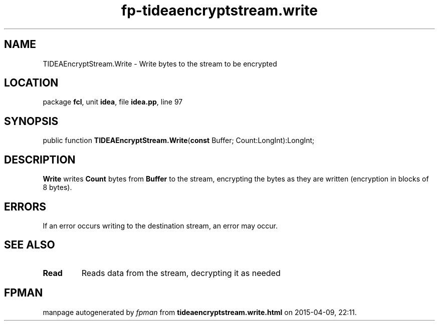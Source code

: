 .\" file autogenerated by fpman
.TH "fp-tideaencryptstream.write" 3 "2014-03-14" "fpman" "Free Pascal Programmer's Manual"
.SH NAME
TIDEAEncryptStream.Write - Write bytes to the stream to be encrypted
.SH LOCATION
package \fBfcl\fR, unit \fBidea\fR, file \fBidea.pp\fR, line 97
.SH SYNOPSIS
public function \fBTIDEAEncryptStream.Write\fR(\fBconst\fR Buffer; Count:LongInt):LongInt;
.SH DESCRIPTION
\fBWrite\fR writes \fBCount\fR bytes from \fBBuffer\fR to the stream, encrypting the bytes as they are written (encryption in blocks of 8 bytes).


.SH ERRORS
If an error occurs writing to the destination stream, an error may occur.


.SH SEE ALSO
.TP
.B Read
Reads data from the stream, decrypting it as needed

.SH FPMAN
manpage autogenerated by \fIfpman\fR from \fBtideaencryptstream.write.html\fR on 2015-04-09, 22:11.

